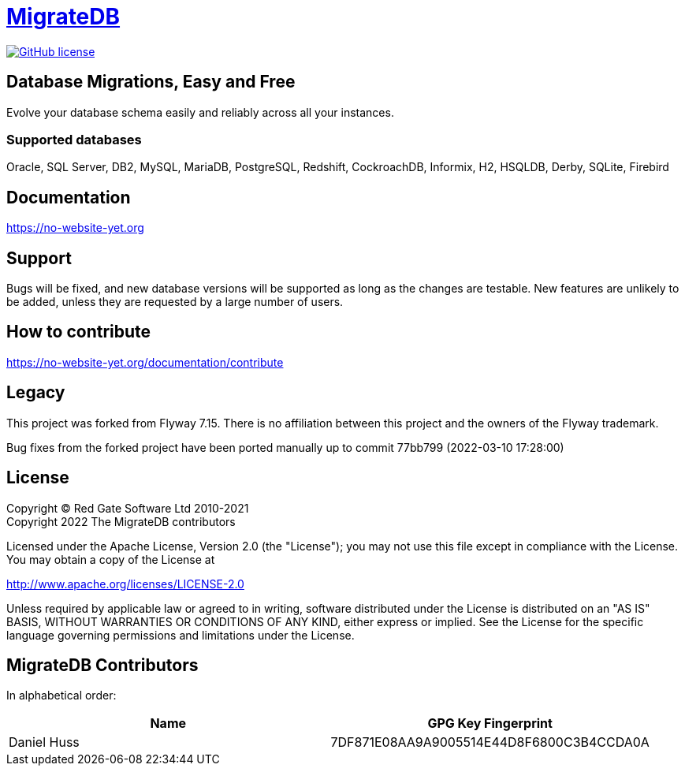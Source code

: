 = https://no-website-yet.org[MigrateDB]

image:https://img.shields.io/badge/license-Apache%20License%202.0-blue.svg?style=flat[GitHub license,link=http://www.apache.org/licenses/LICENSE-2.0]

== Database Migrations, Easy and Free

Evolve your database schema easily and reliably across all your instances.

=== Supported databases

Oracle, SQL Server, DB2, MySQL, MariaDB, PostgreSQL, Redshift, CockroachDB, Informix, H2, HSQLDB, Derby, SQLite, Firebird

== Documentation

https://no-website-yet.org

== Support

Bugs will be fixed, and new database versions will be supported as long as the changes are testable.
New features are unlikely to be added, unless they are requested by a large number of users.

== How to contribute

https://no-website-yet.org/documentation/contribute

== Legacy

This project was forked from Flyway 7.15. There is no affiliation between this project and the owners of the Flyway trademark.

Bug fixes from the forked project have been ported manually up to commit 77bb799 (2022-03-10 17:28:00)

== License

Copyright (C) Red Gate Software Ltd 2010-2021 +
Copyright 2022 The MigrateDB contributors

Licensed under the Apache License, Version 2.0 (the "License"); you may not use this file except in compliance with the License.
You may obtain a copy of the License at

http://www.apache.org/licenses/LICENSE-2.0

Unless required by applicable law or agreed to in writing, software distributed under the License is distributed on an "AS IS" BASIS, WITHOUT WARRANTIES OR CONDITIONS OF ANY KIND, either express or implied.
See the License for the specific language governing permissions and limitations under the License.

== MigrateDB Contributors

In alphabetical order:

|===
|Name |GPG Key Fingerprint

|Daniel Huss
|7DF871E08AA9A9005514E44D8F6800C3B4CCDA0A
|===
